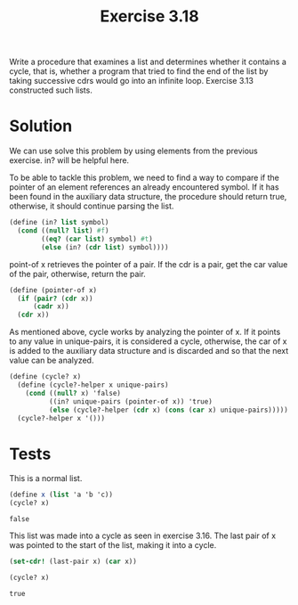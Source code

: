 #+Title: Exercise 3.18
Write a procedure that examines a list and determines whether it contains a cycle, that is, whether a program that tried to find the end of the list by taking successive cdrs would go into an infinite loop. Exercise 3.13 constructed such lists.

* Solution
We can use solve this problem by using elements from the previous exercise. in? will be helpful here.

To be able to tackle this problem, we need to find a way to compare if the pointer of an element references an already  encountered symbol. If it has been found in the auxiliary data structure, the procedure should return true, otherwise, it should continue parsing the list.

#+BEGIN_SRC scheme :session cycle? :results silent
  (define (in? list symbol)
    (cond ((null? list) #f)
          ((eq? (car list) symbol) #t)
          (else (in? (cdr list) symbol))))
#+END_SRC


point-of x retrieves the pointer of a pair.
If the cdr is a pair, get the car value of the pair, otherwise, return the pair.
#+BEGIN_SRC scheme :session cycle? :results silent
  (define (pointer-of x)
    (if (pair? (cdr x))
        (cadr x))
    (cdr x))
#+END_SRC


As mentioned above, cycle works by analyzing the pointer of x. If it points to any value in unique-pairs, it is considered a cycle, otherwise, the car of x is added to the auxiliary data structure and is discarded and so that the next value can be analyzed.
#+BEGIN_SRC scheme :session cycle? :results silent
  (define (cycle? x)
    (define (cycle?-helper x unique-pairs)
      (cond ((null? x) 'false)
            ((in? unique-pairs (pointer-of x)) 'true)
            (else (cycle?-helper (cdr x) (cons (car x) unique-pairs)))))
    (cycle?-helper x '()))
#+END_SRC
 
* Tests

This is a normal list.
#+BEGIN_SRC scheme :session cycle? :exports both
  (define x (list 'a 'b 'c))
  (cycle? x)
#+END_SRC

#+RESULTS:
: false

This list was made into a cycle as seen in exercise 3.16.
The last pair of x was pointed to the start of the list, making it into a cycle.
#+BEGIN_SRC scheme :session cycle? :exports both
  (set-cdr! (last-pair x) (car x))

  (cycle? x)
#+END_SRC

#+RESULTS:
: true
